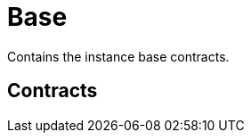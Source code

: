 :github-icon: pass:[<svg class="icon"><use href="#github-icon"/></svg>]
= Base
 
Contains the instance base contracts. 

== Contracts

